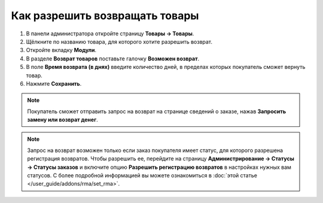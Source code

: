 *******************************
Как разрешить возвращать товары
*******************************

#. В панели администратора откройте страницу **Товары → Товары**.

#. Щёлкните по названию товара, для которого хотите разрешить возврат.

#. Откройте вкладку **Модули**.

#. В разделе **Возврат товаров** поставьте галочку **Возможен возврат**.
  
#. В поле **Время возврата (в днях)** введите количество дней, в пределах которых покупатель сможет вернуть товар.

#. Нажмите **Сохранить**.

.. fancybox:: img/rma_05.png
    :alt: Вкладка Модули в настройках товара

.. note::
    
    Покупатель сможет отправить запрос на возврат на странице сведений о заказе, нажав **Запросить замену или возврат денег**.

.. fancybox:: img/rma_06.png
    :alt: Кнопка возврата товара на странице заказа

.. note::
    
    Запрос на возврат возможен только если заказ покупателя имеет статус, для которого разрешена регистрация возвратов. Чтобы разрешить ее, перейдите на страницу **Администрирование → Статусы → Статусы заказов** и включите опцию **Разрешить регистрацию возвратов** в настройках нужных вам статусов. С более подробной информацией вы можете ознакомиться в :doc:`этой статье </user_guide/addons/rma/set_rma>`.

